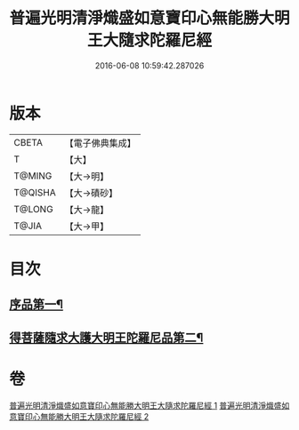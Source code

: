 #+TITLE: 普遍光明清淨熾盛如意寶印心無能勝大明王大隨求陀羅尼經 
#+DATE: 2016-06-08 10:59:42.287026

* 版本
 |     CBETA|【電子佛典集成】|
 |         T|【大】     |
 |    T@MING|【大→明】   |
 |   T@QISHA|【大→磧砂】  |
 |    T@LONG|【大→龍】   |
 |     T@JIA|【大→甲】   |

* 目次
** [[file:KR6j0371_001.txt::001-0616a11][序品第一¶]]
** [[file:KR6j0371_002.txt::002-0625a29][得菩薩隨求大護大明王陀羅尼品第二¶]]

* 卷
[[file:KR6j0371_001.txt][普遍光明清淨熾盛如意寶印心無能勝大明王大隨求陀羅尼經 1]]
[[file:KR6j0371_002.txt][普遍光明清淨熾盛如意寶印心無能勝大明王大隨求陀羅尼經 2]]

